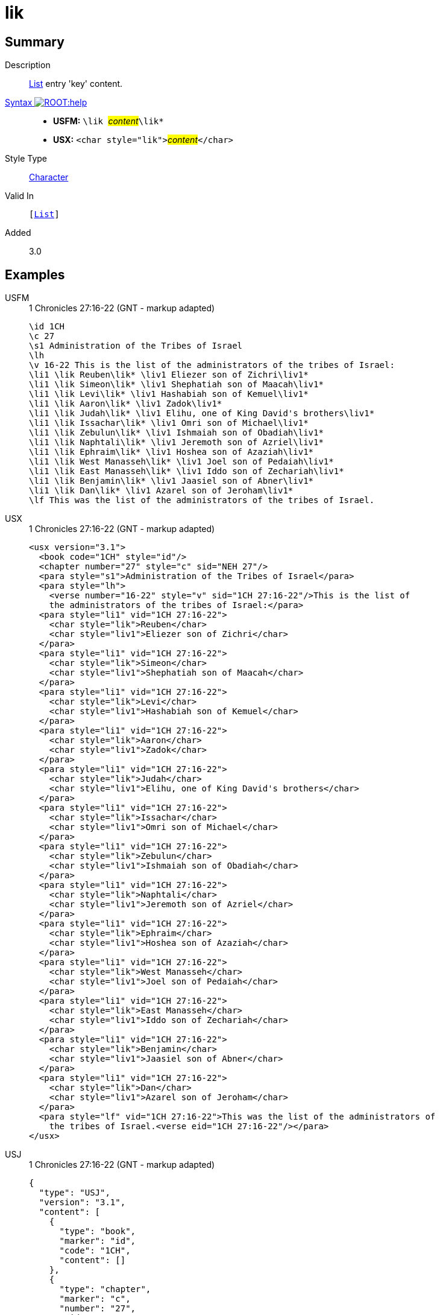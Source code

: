 = lik
:description: List entry 'key' content
:url-repo: https://github.com/usfm-bible/tcdocs/blob/main/markers/char/lik.adoc
:noindex:
ifndef::localdir[]
:source-highlighter: rouge
:localdir: ../
endif::[]
:imagesdir: {localdir}/images

// tag::public[]

== Summary

Description:: xref:para:lists/index.adoc[List] entry 'key' content.
xref:ROOT:syntax-docs.adoc#_syntax[Syntax image:ROOT:help.svg[]]::
* *USFM:* ``++\lik ++``#__content__#``++\lik*++``
* *USX:* ``++<char style="lik">++``#__content__#``++</char>++``
Style Type:: xref:char:index.adoc[Character]
Valid In:: `[xref:para:lists/index.adoc[List]]`
// tag::spec[]
Added:: 3.0
// end::spec[]

== Examples

[tabs]
======
USFM::
+
.1 Chronicles 27:16-22 (GNT - markup adapted)
[source#src-usfm-char-lik_1,usfm,highlight=6..18]
----
\id 1CH
\c 27
\s1 Administration of the Tribes of Israel
\lh
\v 16-22 This is the list of the administrators of the tribes of Israel:
\li1 \lik Reuben\lik* \liv1 Eliezer son of Zichri\liv1*
\li1 \lik Simeon\lik* \liv1 Shephatiah son of Maacah\liv1*
\li1 \lik Levi\lik* \liv1 Hashabiah son of Kemuel\liv1*
\li1 \lik Aaron\lik* \liv1 Zadok\liv1*
\li1 \lik Judah\lik* \liv1 Elihu, one of King David's brothers\liv1*
\li1 \lik Issachar\lik* \liv1 Omri son of Michael\liv1*
\li1 \lik Zebulun\lik* \liv1 Ishmaiah son of Obadiah\liv1*
\li1 \lik Naphtali\lik* \liv1 Jeremoth son of Azriel\liv1*
\li1 \lik Ephraim\lik* \liv1 Hoshea son of Azaziah\liv1*
\li1 \lik West Manasseh\lik* \liv1 Joel son of Pedaiah\liv1*
\li1 \lik East Manasseh\lik* \liv1 Iddo son of Zechariah\liv1*
\li1 \lik Benjamin\lik* \liv1 Jaasiel son of Abner\liv1*
\li1 \lik Dan\lik* \liv1 Azarel son of Jeroham\liv1*
\lf This was the list of the administrators of the tribes of Israel.
----
USX::
+
.1 Chronicles 27:16-22 (GNT - markup adapted)
[source#src-usx-char-lik_1,xml,highlight=9;13;17;21;25;29;33;37;41;45;49;53;57]
----
<usx version="3.1">
  <book code="1CH" style="id"/>
  <chapter number="27" style="c" sid="NEH 27"/>
  <para style="s1">Administration of the Tribes of Israel</para>
  <para style="lh">
    <verse number="16-22" style="v" sid="1CH 27:16-22"/>This is the list of 
    the administrators of the tribes of Israel:</para>
  <para style="li1" vid="1CH 27:16-22">
    <char style="lik">Reuben</char>
    <char style="liv1">Eliezer son of Zichri</char>
  </para>
  <para style="li1" vid="1CH 27:16-22">
    <char style="lik">Simeon</char>
    <char style="liv1">Shephatiah son of Maacah</char>
  </para>
  <para style="li1" vid="1CH 27:16-22">
    <char style="lik">Levi</char>
    <char style="liv1">Hashabiah son of Kemuel</char>
  </para>
  <para style="li1" vid="1CH 27:16-22">
    <char style="lik">Aaron</char>
    <char style="liv1">Zadok</char>
  </para>
  <para style="li1" vid="1CH 27:16-22">
    <char style="lik">Judah</char>
    <char style="liv1">Elihu, one of King David's brothers</char>
  </para>
  <para style="li1" vid="1CH 27:16-22">
    <char style="lik">Issachar</char>
    <char style="liv1">Omri son of Michael</char>
  </para>
  <para style="li1" vid="1CH 27:16-22">
    <char style="lik">Zebulun</char>
    <char style="liv1">Ishmaiah son of Obadiah</char>
  </para>
  <para style="li1" vid="1CH 27:16-22">
    <char style="lik">Naphtali</char>
    <char style="liv1">Jeremoth son of Azriel</char>
  </para>
  <para style="li1" vid="1CH 27:16-22">
    <char style="lik">Ephraim</char>
    <char style="liv1">Hoshea son of Azaziah</char>
  </para>
  <para style="li1" vid="1CH 27:16-22">
    <char style="lik">West Manasseh</char>
    <char style="liv1">Joel son of Pedaiah</char>
  </para>
  <para style="li1" vid="1CH 27:16-22">
    <char style="lik">East Manasseh</char>
    <char style="liv1">Iddo son of Zechariah</char>
  </para>
  <para style="li1" vid="1CH 27:16-22">
    <char style="lik">Benjamin</char>
    <char style="liv1">Jaasiel son of Abner</char>
  </para>
  <para style="li1" vid="1CH 27:16-22">
    <char style="lik">Dan</char>
    <char style="liv1">Azarel son of Jeroham</char>
  </para>
  <para style="lf" vid="1CH 27:16-22">This was the list of the administrators of 
    the tribes of Israel.<verse eid="1CH 27:16-22"/></para>
</usx>
----
USJ::
+
.1 Chronicles 27:16-22 (GNT - markup adapted)
[source#src-usj-char-lik_1,json,highlight=]
----
{
  "type": "USJ",
  "version": "3.1",
  "content": [
    {
      "type": "book",
      "marker": "id",
      "code": "1CH",
      "content": []
    },
    {
      "type": "chapter",
      "marker": "c",
      "number": "27",
      "sid": "NEH 27"
    },
    {
      "type": "para",
      "marker": "s1",
      "content": ["Administration of the Tribes of Israel"]
    },
    {
      "type": "para",
      "marker": "lh",
      "content": [
        {
          "type": "verse",
          "marker": "v",
          "number": "16-22",
          "sid": "1CH 27:16-22"
        },
        "This is the list of the administrators of the tribes of Israel:"
      ]
    },
    {
      "type": "para",
      "marker": "li1",
      "content": [
        {
          "type": "char",
          "marker": "lik",
          "content": ["Reuben"]
        },
        {
          "type": "char",
          "marker": "liv1",
          "content": ["Eliezer son of Zichri"]
        }
      ]
    },
    {
      "type": "para",
      "marker": "li1",
      "content": [
        {
          "type": "char",
          "marker": "lik",
          "content": ["Simeon"]
        },
        {
          "type": "char",
          "marker": "liv1",
          "content": ["Shephatiah son of Maacah"]
        }
      ]
    },
    {
      "type": "para",
      "marker": "li1",
      "content": [
        {
          "type": "char",
          "marker": "lik",
          "content": ["Levi"]
        },
        {
          "type": "char",
          "marker": "liv1",
          "content": ["Hashabiah son of Kemuel"]
        }
      ]
    },
    {
      "type": "para",
      "marker": "li1",
      "content": [
        {
          "type": "char",
          "marker": "lik",
          "content": ["Aaron"]
        },
        {
          "type": "char",
          "marker": "liv1",
          "content": ["Zadok"]
        }
      ]
    },
    {
      "type": "para",
      "marker": "li1",
      "content": [
        {
          "type": "char",
          "marker": "lik",
          "content": ["Judah"]
        },
        {
          "type": "char",
          "marker": "liv1",
          "content": ["Elihu, one of King David's brothers"]
        }
      ]
    },
    {
      "type": "para",
      "marker": "li1",
      "content": [
        {
          "type": "char",
          "marker": "lik",
          "content": ["Issachar"]
        },
        {
          "type": "char",
          "marker": "liv1",
          "content": ["Omri son of Michael"]
        }
      ]
    },
    {
      "type": "para",
      "marker": "li1",
      "content": [
        {
          "type": "char",
          "marker": "lik",
          "content": ["Zebulun"]
        },
        {
          "type": "char",
          "marker": "liv1",
          "content": ["Ishmaiah son of Obadiah"]
        }
      ]
    },
    {
      "type": "para",
      "marker": "li1",
      "content": [
        {
          "type": "char",
          "marker": "lik",
          "content": ["Naphtali"]
        },
        {
          "type": "char",
          "marker": "liv1",
          "content": ["Jeremoth son of Azriel"]
        }
      ]
    },
    {
      "type": "para",
      "marker": "li1",
      "content": [
        {
          "type": "char",
          "marker": "lik",
          "content": ["Ephraim"]
        },
        {
          "type": "char",
          "marker": "liv1",
          "content": ["Hoshea son of Azaziah"]
        }
      ]
    },
    {
      "type": "para",
      "marker": "li1",
      "content": [
        {
          "type": "char",
          "marker": "lik",
          "content": ["West Manasseh"]
        },
        {
          "type": "char",
          "marker": "liv1",
          "content": ["Joel son of Pedaiah"]
        }
      ]
    },
    {
      "type": "para",
      "marker": "li1",
      "content": [
        {
          "type": "char",
          "marker": "lik",
          "content": ["East Manasseh"]
        },
        {
          "type": "char",
          "marker": "liv1",
          "content": ["Iddo son of Zechariah"]
        }
      ]
    },
    {
      "type": "para",
      "marker": "li1",
      "content": [
        {
          "type": "char",
          "marker": "lik",
          "content": ["Benjamin"]
        },
        {
          "type": "char",
          "marker": "liv1",
          "content": ["Jaasiel son of Abner"]
        }
      ]
    },
    {
      "type": "para",
      "marker": "li1",
      "content": [
        {
          "type": "char",
          "marker": "lik",
          "content": ["Dan"]
        },
        {
          "type": "char",
          "marker": "liv1",
          "content": ["Azarel son of Jeroham"]
        }
      ]
    },
    {
      "type": "para",
      "marker": "lf",
      "content": [
        "This was the list of the administrators of the tribes of Israel."
      ]
    }
  ]
}
----
======

image::char/lik_liv_1.jpg[1 Chronicles 27:16-22 (GNT),300]

== Properties

TextType:: VerseText
TextProperties:: publishable, vernacular

== Publication Issues

// end::public[]

== Discussion
